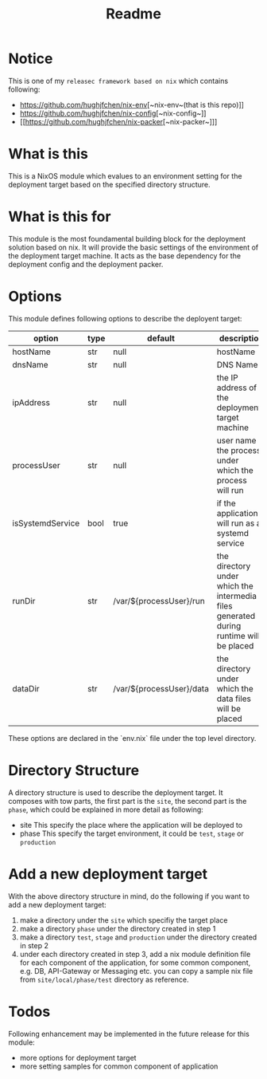 #+title: Readme

* Notice
This is one of my ~releasec framework based on nix~ which contains following:
- [[https://github.com/hughjfchen/nix-env]][~nix-env~(that is this repo)]]
- [[https://github.com/hughjfchen/nix-config]][~nix-config~]]
- [[https://github.com/hughjfchen/nix-packer[~nix-packer~]]]

* What is this
This is a NixOS module which evalues to an environment setting for the deployment target
based on the specified directory structure.

* What is this for
This module is the most foundamental building block for the deployment solution based on
nix. It will provide the basic settings of the environment of the deployment target machine.
It acts as the base dependency for the deployment config and the deployment packer.

* Options
This module defines following options to describe the deployent target:

| option           | type | default                  | descriptio                                                                             |
|------------------+------+--------------------------+----------------------------------------------------------------------------------------|
| hostName         | str  | null                     | hostName                                                                               |
| dnsName          | str  | null                     | DNS Name                                                                               |
| ipAddress        | str  | null                     | the IP address of the deployment target machine                                        |
| processUser      | str  | null                     | user name the process under which the process will run                                 |
| isSystemdService | bool | true                     | if the application will run as a systemd service                                       |
| runDir           | str  | /var/${processUser}/run  | the directory under which the intermedia files generated during runtime will be placed |
| dataDir          | str  | /var/${processUser}/data | the directory under which the data files will be placed                                |
|------------------+------+--------------------------+----------------------------------------------------------------------------------------|

These options are declared in the `env.nix` file under the top level directory.

* Directory Structure
A directory structure is used to describe the deployment target. It composes with tow parts,
the first part is the ~site~, the second part is the ~phase~, which could be explained
in more detail as following:
- site This specify the place where the application will be deployed to
- phase This specify the target environment, it could be ~test~, ~stage~ or ~production~

* Add a new deployment target
With the above directory structure in mind, do the following if you want to add a new
deployment target:
1. make a directory under the ~site~ which specifiy the target place
2. make a directory ~phase~ under the directory created in step 1
3. make a directory ~test~, ~stage~ and ~production~ under the directory created in step 2
4. under each directory created in step 3, add a nix module definition file for each component
   of the application, for some common component, e.g. DB, API-Gateway or Messaging etc.
   you can copy a sample nix file from ~site/local/phase/test~ directory as reference.

* Todos
Following enhancement may be implemented in the future release for this module:
- more options for deployment target
- more setting samples for common component of application
